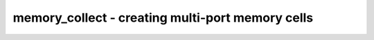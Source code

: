 =================================================
memory_collect - creating multi-port memory cells
=================================================

.. only:: html

    :code:`yosys> help memory_collect`
    ----------------------------------------------------------------------------


    :code:`memory_collect [selection]` ::

        This pass collects memories and memory ports and creates generic multiport
        memory cells.

.. only:: latex

    ::

        
            memory_collect [selection]
        
        This pass collects memories and memory ports and creates generic multiport
        memory cells.
        
